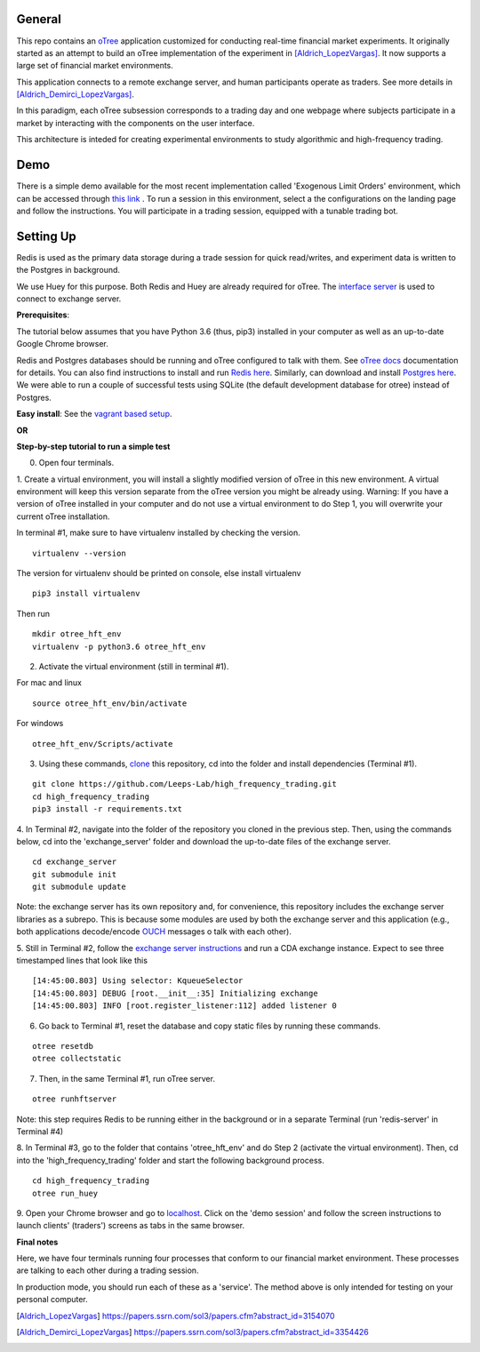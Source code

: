 General
=============

This repo contains an `oTree`_ application customized for conducting real-time financial
market experiments. It originally started as an attempt to build an oTree implementation
of the experiment in [Aldrich_LopezVargas]_. It now supports a large set of financial market
environments. 

This application connects to a remote exchange server, and human participants operate
as traders. See more details in [Aldrich_Demirci_LopezVargas]_.

In this paradigm, each oTree subsession corresponds to a trading day and one webpage
where subjects participate in a market by interacting with the components on the user interface.

This architecture is inteded for creating experimental environments to study algorithmic 
and high-frequency trading.

Demo
================
There is a simple demo available for the most recent implementation called 'Exogenous Limit Orders' environment, which can be accessed through `this link`_ . To run a session in this environment, select a the configurations on the landing page and follow the instructions. You will participate in a trading session, equipped with a tunable trading bot. 

Setting Up
=============

Redis is used as the primary data storage during a trade session for quick read/writes,
and experiment data is written to the Postgres in background.

We use Huey for this purpose. Both Redis and Huey are already required for oTree.
The `interface server`_ is used to connect to exchange server.

**Prerequisites**:

The tutorial below assumes that you have Python 3.6 (thus, pip3) installed in your computer as well as an 
up-to-date Google Chrome browser. 

Redis and Postgres databases should be running and oTree configured to talk with them.  See `oTree docs`_ 
documentation for details. 
You can also find instructions to install and run `Redis here`_. 
Similarly, can download and install `Postgres here`_.
We were able to run a couple of successful tests using SQLite (the default development
database for otree) instead of Postgres.

**Easy install**:
See the `vagrant based setup`_.

**OR**

**Step-by-step tutorial to run a simple test**

0. Open four terminals. 


1. Create a virtual environment, you will install a slightly modified 
version of oTree in this new environment. A virtual environment will keep this version 
separate from the oTree version you might be already using.
Warning: If you have a version of oTree installed in your computer and do not use a virtual environment
to do Step 1, you will overwrite your current oTree installation. 

In terminal #1, make sure to have virtualenv installed by checking the version. 

::

    virtualenv --version

The version for virtualenv should be printed on console, else install virtualenv

::

    pip3 install virtualenv

Then run

::

    mkdir otree_hft_env
    virtualenv -p python3.6 otree_hft_env


2. Activate the virtual environment (still in terminal #1).

For mac and linux

::

    source otree_hft_env/bin/activate

For windows 

::

    otree_hft_env/Scripts/activate


3. Using these commands, `clone`_ this repository, cd into the folder and install dependencies (Terminal #1).

::  

    git clone https://github.com/Leeps-Lab/high_frequency_trading.git
    cd high_frequency_trading
    pip3 install -r requirements.txt


4. In Terminal #2, navigate into the folder of the repository you cloned in the previous step. 
Then, using the commands below, cd into the 'exchange_server' folder and download the up-to-date files of the exchange server.

::

    cd exchange_server
    git submodule init 
    git submodule update 

Note: the exchange server has its own repository and, for convenience, this repository 
includes the exchange server libraries as a subrepo. This is because some modules are used
by both the exchange server and this application 
(e.g., both applications decode/encode `OUCH`_ messages o talk with each other).


5. Still in Terminal #2, follow the `exchange server instructions`_ and run a CDA exchange 
instance. 
Expect to see three timestamped lines that look like this

::

    [14:45:00.803] Using selector: KqueueSelector
    [14:45:00.803] DEBUG [root.__init__:35] Initializing exchange
    [14:45:00.803] INFO [root.register_listener:112] added listener 0


6. Go back to Terminal #1, reset the database and copy static files by running these commands.

::

    otree resetdb
    otree collectstatic


7. Then, in the same Terminal #1, run oTree server.

::

    otree runhftserver

Note: this step requires Redis to be running either in the background or in a separate Terminal (run 'redis-server' in Terminal #4)


8. In Terminal #3, go to the folder that contains 'otree_hft_env' and do Step 2 (activate the virtual environment). 
Then, cd into the 'high_frequency_trading' folder and start the following background process.

::

     cd high_frequency_trading
     otree run_huey


9. Open your Chrome browser and go to `localhost`_. Click on the 'demo session' and follow the screen 
instructions to launch clients' (traders') screens as tabs in the same browser. 


**Final notes**

Here, we have four terminals running four processes that conform to our financial market environment. These processes are talking to each other during a trading session.

In production mode, you should run each of these as a 'service'. The method above is only intended for testing on your personal computer.


.. _oTree: http://www.otree.org/
.. [Aldrich_LopezVargas] https://papers.ssrn.com/sol3/papers.cfm?abstract_id=3154070
.. [Aldrich_Demirci_LopezVargas] https://papers.ssrn.com/sol3/papers.cfm?abstract_id=3354426
.. _interface server: https://github.com/django/daphne
.. _OUCH: http://www.nasdaqtrader.com/content/technicalsupport/specifications/tradingproducts/ouch4.2.pdf
.. _exchange server instructions: https://github.com/Leeps-Lab/exchange_server/blob/4cf00614917e792957579ecdd0f5719f9780b94c/README.rst
.. _oTree docs: https://otree.readthedocs.io/en/latest/server/intro.html
.. _clone: https://help.github.com/articles/cloning-a-repository/
.. _guide: https://docs.python-guide.org/dev/virtualenvs/
.. _Redis here: https://redis.io/download#installation
.. _Postgres here: https://www.postgresql.org/download/
.. _localhost: http://localhost:8000
.. _this link: http://167.99.111.185:8000
.. _vagrant based setup: https://github.com/Leeps-Lab/high_frequency_trading/blob/master/vagrant/README.md
